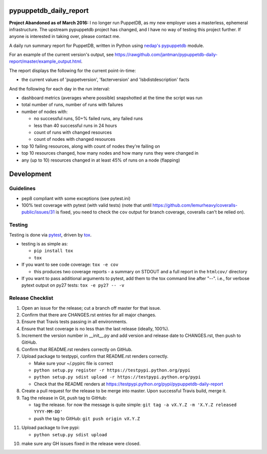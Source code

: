 pypuppetdb_daily_report
=======================

.. image:: https://pypip.in/v/pypuppetdb_daily_report/badge.png
   :target: https://crate.io/packages/pypuppetdb_daily_report

.. image:: https://pypip.in/d/pypuppetdb_daily_report/badge.png
   :target: https://crate.io/packages/pypuppetdb_daily_report

.. image:: https://landscape.io/github/jantman/pypuppetdb-daily-report/master/landscape.svg
   :target: https://landscape.io/github/jantman/pypuppetdb-daily-report/master
   :alt: Code Health

.. image:: https://secure.travis-ci.org/jantman/pypuppetdb-daily-report.png?branch=master
   :target: http://travis-ci.org/jantman/pypuppetdb-daily-report
   :alt: travis-ci for master branch

.. image:: https://codecov.io/github/jantman/pypuppetdb-daily-report/coverage.svg?branch=master
   :target: https://codecov.io/github/jantman/pypuppetdb-daily-report?branch=master
   :alt: coverage report for master branch

.. image:: http://www.repostatus.org/badges/latest/unsupported.svg
   :alt: Project Status: Unsupported – The project has reached a stable, usable state but the author(s) have ceased all work on it. A new maintainer may be desired.
   :target: http://www.repostatus.org/#unsupported

**Project Abandoned as of March 2016:** I no longer run PuppetDB, as my new employer uses a masterless, ephemeral infrastructure. The upstream pypuppetdb project has changed, and I have no way of testing this project further. If anyone is interested in taking over, please contact me.

A daily run summary report for PuppetDB, written in Python using `nedap's pypuppetdb <https://github.com/nedap/pypuppetdb>`_ module.

For an example of the current version's output, see `https://rawgithub.com/jantman/pypuppetdb-daily-report/master/example_output.html <https://rawgithub.com/jantman/pypuppetdb-daily-report/master/example_output.html>`_.

The report displays the following for the current point-in-time:

* the current values of 'puppetversion', 'facterversion' and 'lsbdistdescription' facts

And the following for each day in the run interval:

* dashboard metrics (averages where possible) snapshotted at the time the script was run

* total number of runs, number of runs with failures

* number of nodes with:

  * no successful runs, 50+% failed runs, any failed runs

  * less than 40 successful runs in 24 hours

  * count of runs with changed resources

  * count of nodes with changed resources

* top 10 failing resources, along with count of nodes they're failing on

* top 10 resources changed, how many nodes and how many runs they were changed in

* any (up to 10) resources changed in at least 45% of runs on a node (flapping)


Development
===========

Guidelines
----------

* pep8 compliant with some exceptions (see pytest.ini)
* 100% test coverage with pytest (with valid tests) (note that until
  https://github.com/lemurheavy/coveralls-public/issues/31 is fixed, you
  need to check the ``cov`` output for branch coverage, coveralls can't
  be relied on).

Testing
-------

Testing is done via `pytest <http://pytest.org/latest/>`_, driven by `tox <http://tox.testrun.org/>`_.

* testing is as simple as:

  * ``pip install tox``
  * ``tox``

* If you want to see code coverage: ``tox -e cov``

  * this produces two coverage reports - a summary on STDOUT and a full report in the ``htmlcov/`` directory

* If you want to pass additional arguments to pytest, add them to the tox command line after "--". i.e., for verbose pytext output on py27 tests: ``tox -e py27 -- -v``

Release Checklist
-----------------

1. Open an issue for the release; cut a branch off master for that issue.
2. Confirm that there are CHANGES.rst entries for all major changes.
3. Ensure that Travis tests passing in all environments.
4. Ensure that test coverage is no less than the last release (ideally, 100%).
5. Increment the version number in __init__.py and add version and release date to CHANGES.rst, then push to GitHub.
6. Confirm that README.rst renders correctly on GitHub.
7. Upload package to testpypi, confirm that README.rst renders correctly.

   * Make sure your ~/.pypirc file is correct
   * ``python setup.py register -r https://testpypi.python.org/pypi``
   * ``python setup.py sdist upload -r https://testpypi.python.org/pypi``
   * Check that the README renders at https://testpypi.python.org/pypi/pypuppetdb-daily-report

8. Create a pull request for the release to be merge into master. Upon successful Travis build, merge it.
9. Tag the release in Git, push tag to GitHub:

   * tag the release. for now the message is quite simple: ``git tag -a vX.Y.Z -m 'X.Y.Z released YYYY-MM-DD'``
   * push the tag to GitHub: ``git push origin vX.Y.Z``

11. Upload package to live pypi:

    * ``python setup.py sdist upload``

10. make sure any GH issues fixed in the release were closed.
